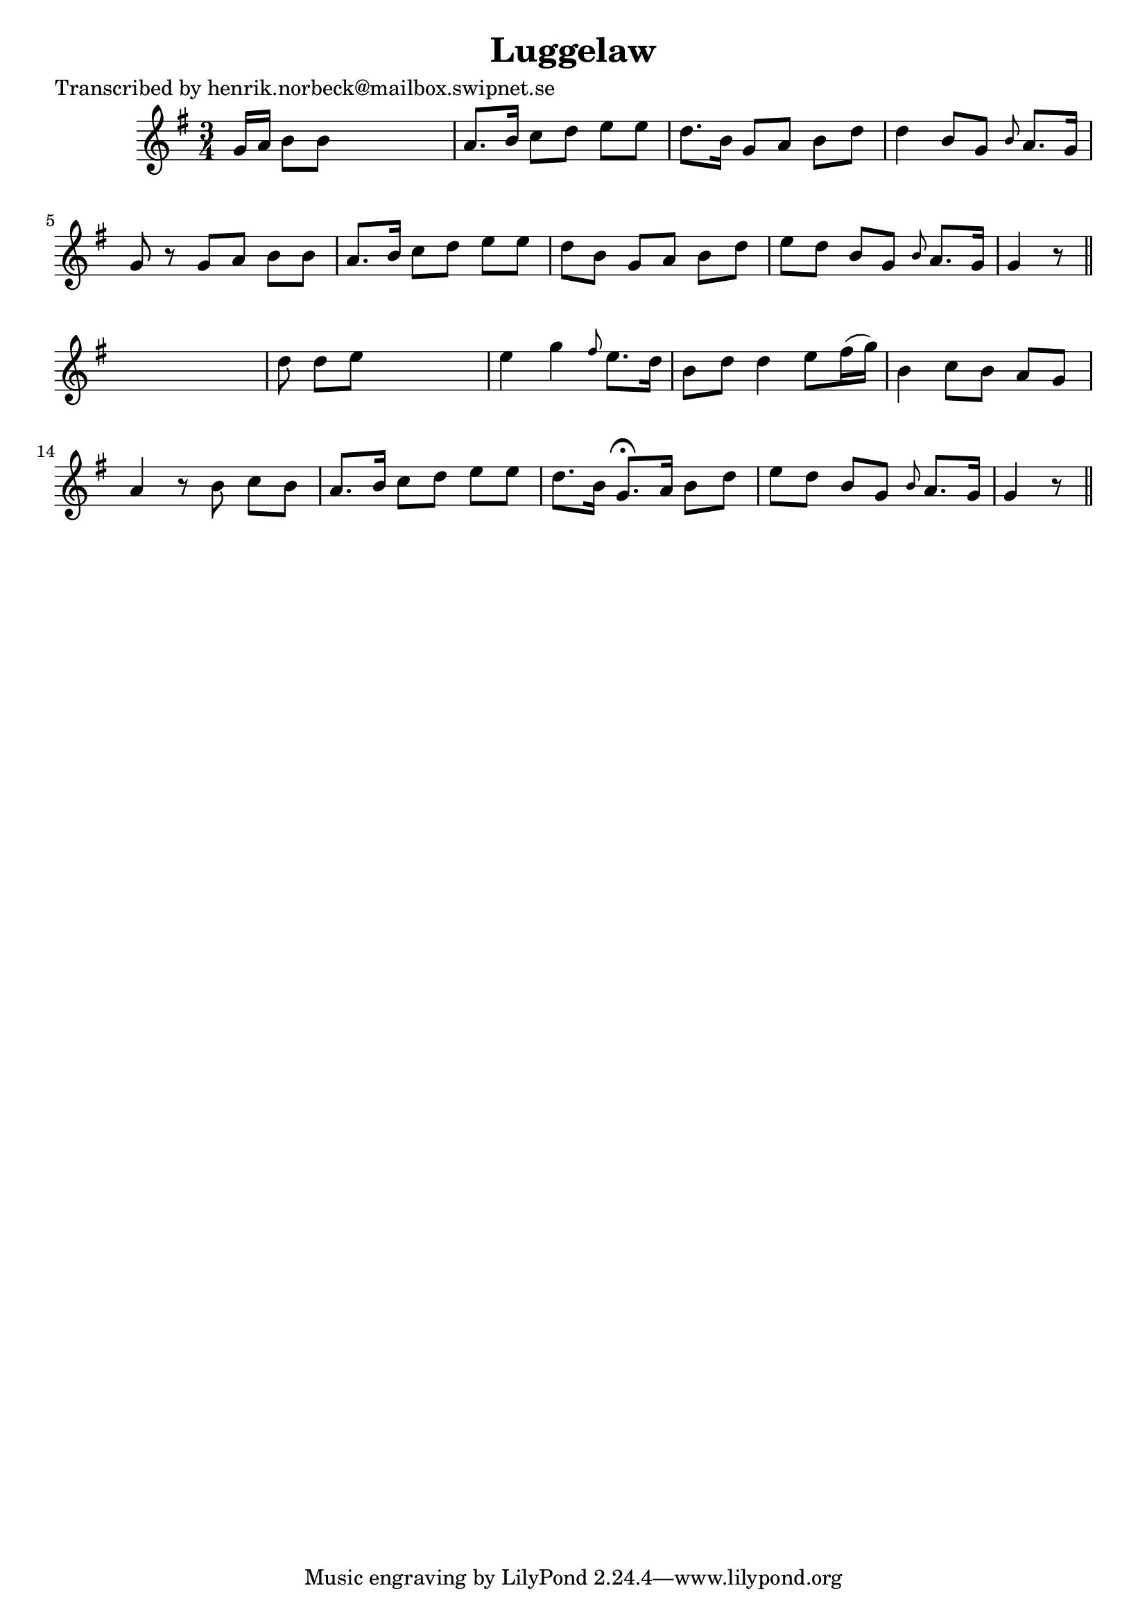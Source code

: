 
\version "2.16.2"
% automatically converted by musicxml2ly from xml/0138_hn.xml

%% additional definitions required by the score:
\language "english"


\header {
    poet = "Transcribed by henrik.norbeck@mailbox.swipnet.se"
    encoder = "abc2xml version 63"
    encodingdate = "2015-01-25"
    title = Luggelaw
    }

\layout {
    \context { \Score
        autoBeaming = ##f
        }
    }
PartPOneVoiceOne =  \relative g' {
    \key g \major \time 3/4 g16 [ a16 ] b8 [ b8 ] s4. | % 2
    a8. [ b16 ] c8 [ d8 ] e8 [ e8 ] | % 3
    d8. [ b16 ] g8 [ a8 ] b8 [ d8 ] | % 4
    d4 b8 [ g8 ] \grace { b8 } a8. [ g16 ] | % 5
    g8 r8 g8 [ a8 ] b8 [ b8 ] | % 6
    a8. [ b16 ] c8 [ d8 ] e8 [ e8 ] | % 7
    d8 [ b8 ] g8 [ a8 ] b8 [ d8 ] | % 8
    e8 [ d8 ] b8 [ g8 ] \grace { b8 } a8. [ g16 ] | % 9
    g4 r8 \bar "||"
    s4. | \barNumberCheck #10
    d'8 d8 [ e8 ] s4. | % 11
    e4 g4 \grace { fs8 } e8. [ d16 ] | % 12
    b8 [ d8 ] d4 e8 [ fs16 ( g16 ) ] | % 13
    b,4 c8 [ b8 ] a8 [ g8 ] | % 14
    a4 r8 b8 c8 [ b8 ] | % 15
    a8. [ b16 ] c8 [ d8 ] e8 [ e8 ] | % 16
    d8. [ b16 ] g8. ^\fermata [ a16 ] b8 [ d8 ] | % 17
    e8 [ d8 ] b8 [ g8 ] \grace { b8 } a8. [ g16 ] | % 18
    g4 r8 \bar "||"
    }


% The score definition
\score {
    <<
        \new Staff <<
            \context Staff << 
                \context Voice = "PartPOneVoiceOne" { \PartPOneVoiceOne }
                >>
            >>
        
        >>
    \layout {}
    % To create MIDI output, uncomment the following line:
    %  \midi {}
    }

